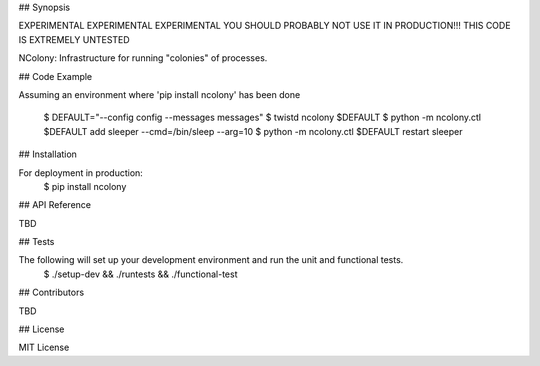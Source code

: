 .. Copyright (c) Moshe Zadka
   See LICENSE for details.

## Synopsis

EXPERIMENTAL EXPERIMENTAL EXPERIMENTAL
YOU SHOULD PROBABLY NOT USE IT IN PRODUCTION!!!
THIS CODE IS EXTREMELY UNTESTED

NColony: Infrastructure for running "colonies" of processes.

## Code Example

Assuming an environment where 'pip install ncolony' has been done

  $ DEFAULT="--config config --messages messages"
  $ twistd ncolony $DEFAULT
  $ python -m ncolony.ctl $DEFAULT add sleeper --cmd=/bin/sleep --arg=10
  $ python -m ncolony.ctl $DEFAULT restart sleeper

## Installation

For deployment in production:
  $ pip install ncolony

## API Reference

TBD

## Tests

The following will set up your development environment and run the unit and functional tests.
 $ ./setup-dev && ./runtests && ./functional-test 

## Contributors

TBD

## License

MIT License
